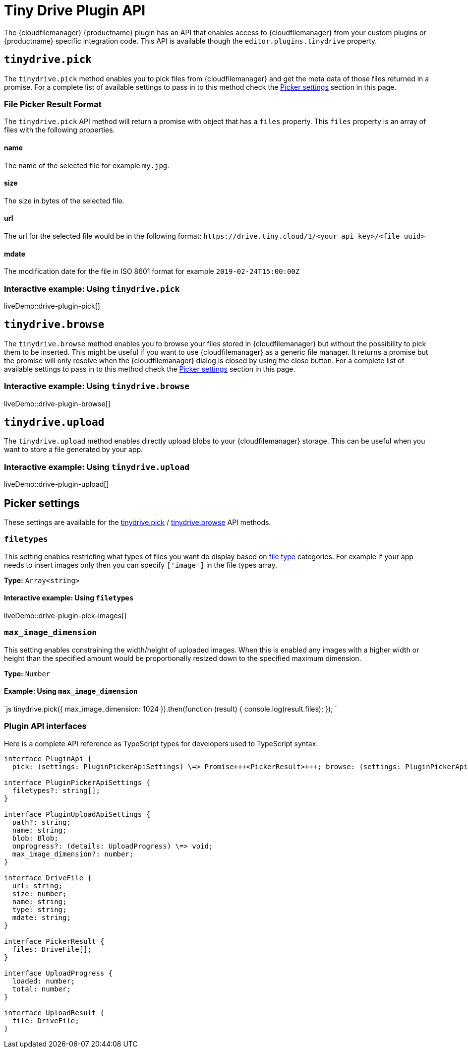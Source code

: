 = Tiny Drive Plugin API
:description: Description of the Tiny Drive plugin API
:keywords: tinydrive api
:title_nav: Plugin API

The {cloudfilemanager} {productname} plugin has an API that enables access to {cloudfilemanager} from your custom plugins or {productname} specific integration code. This API is available though the `editor.plugins.tinydrive` property.

== `tinydrive.pick`

The `tinydrive.pick` method enables you to pick files from {cloudfilemanager} and get the meta data of those files returned in a promise. For a complete list of available settings to pass in to this method check the <<pickersettings,Picker settings>> section in this page.

=== File Picker Result Format

The `tinydrive.pick` API method will return a promise with object that has a `files` property. This `files` property is an array of files with the following properties.

==== name

The name of the selected file for example `my.jpg`.

==== size

The size in bytes of the selected file.

==== url

The url for the selected file would be in the following format: `+https://drive.tiny.cloud/1/<your api key>/<file uuid>+`

==== mdate

The modification date for the file in ISO 8601 format for example `2019-02-24T15:00:00Z`

=== Interactive example: Using `tinydrive.pick`

liveDemo::drive-plugin-pick[]

== `tinydrive.browse`

The `tinydrive.browse` method enables you to browse your files stored in {cloudfilemanager} but without the possibility to pick them to be inserted. This might be useful if you want to use {cloudfilemanager} as a generic file manager. It returns a promise but the promise will only resolve when the {cloudfilemanager} dialog is closed by using the close button. For a complete list of available settings to pass in to this method check the <<pickersettings,Picker settings>> section in this page.

=== Interactive example: Using `tinydrive.browse`

liveDemo::drive-plugin-browse[]

== `tinydrive.upload`

The `tinydrive.upload` method enables directly upload blobs to your {cloudfilemanager} storage. This can be useful when you want to store a file generated by your app.

=== Interactive example: Using `tinydrive.upload`

liveDemo::drive-plugin-upload[]

== Picker settings

These settings are available for the <<tinydrivepick,tinydrive.pick>> / <<tinydrivebrowse,tinydrive.browse>> API methods.

=== `filetypes`

This setting enables restricting what types of files you want do display based on link:{baseurl}/tinydrive/introduction/#filetypes[file type] categories. For example if your app needs to insert images only then you can specify `['image']` in the file types array.

*Type:* `Array<string>`

==== Interactive example: Using `filetypes`

liveDemo::drive-plugin-pick-images[]

=== `max_image_dimension`

This setting enables constraining the width/height of uploaded images. When this is enabled any images with a higher width or height than the specified amount would be proportionally resized down to the specified maximum dimension.

*Type:* `Number`

==== Example: Using `max_image_dimension`

`js
tinydrive.pick({
  max_image_dimension: 1024
}).then(function (result) {
  console.log(result.files);
});
`

=== Plugin API interfaces

Here is a complete API reference as TypeScript types for developers used to TypeScript syntax.

```ts
interface PluginApi {
  pick: (settings: PluginPickerApiSettings) \=> Promise+++<PickerResult>+++; browse: (settings: PluginPickerApiSettings) \=> Promise+++<void>+++; upload: (settings: PluginUploadApiSettings) \=> Promise+++<UploadResult>+++; }+++</UploadResult>++++++</void>++++++</PickerResult>+++

interface PluginPickerApiSettings {
  filetypes?: string[];
}

interface PluginUploadApiSettings {
  path?: string;
  name: string;
  blob: Blob;
  onprogress?: (details: UploadProgress) \=> void;
  max_image_dimension?: number;
}

interface DriveFile {
  url: string;
  size: number;
  name: string;
  type: string;
  mdate: string;
}

interface PickerResult {
  files: DriveFile[];
}

interface UploadProgress {
  loaded: number;
  total: number;
}

interface UploadResult {
  file: DriveFile;
}
```
